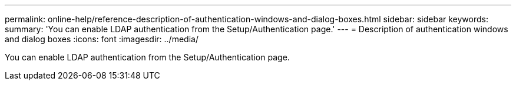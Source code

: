 ---
permalink: online-help/reference-description-of-authentication-windows-and-dialog-boxes.html
sidebar: sidebar
keywords: 
summary: 'You can enable LDAP authentication from the Setup/Authentication page.'
---
= Description of authentication windows and dialog boxes
:icons: font
:imagesdir: ../media/

[.lead]
You can enable LDAP authentication from the Setup/Authentication page.
